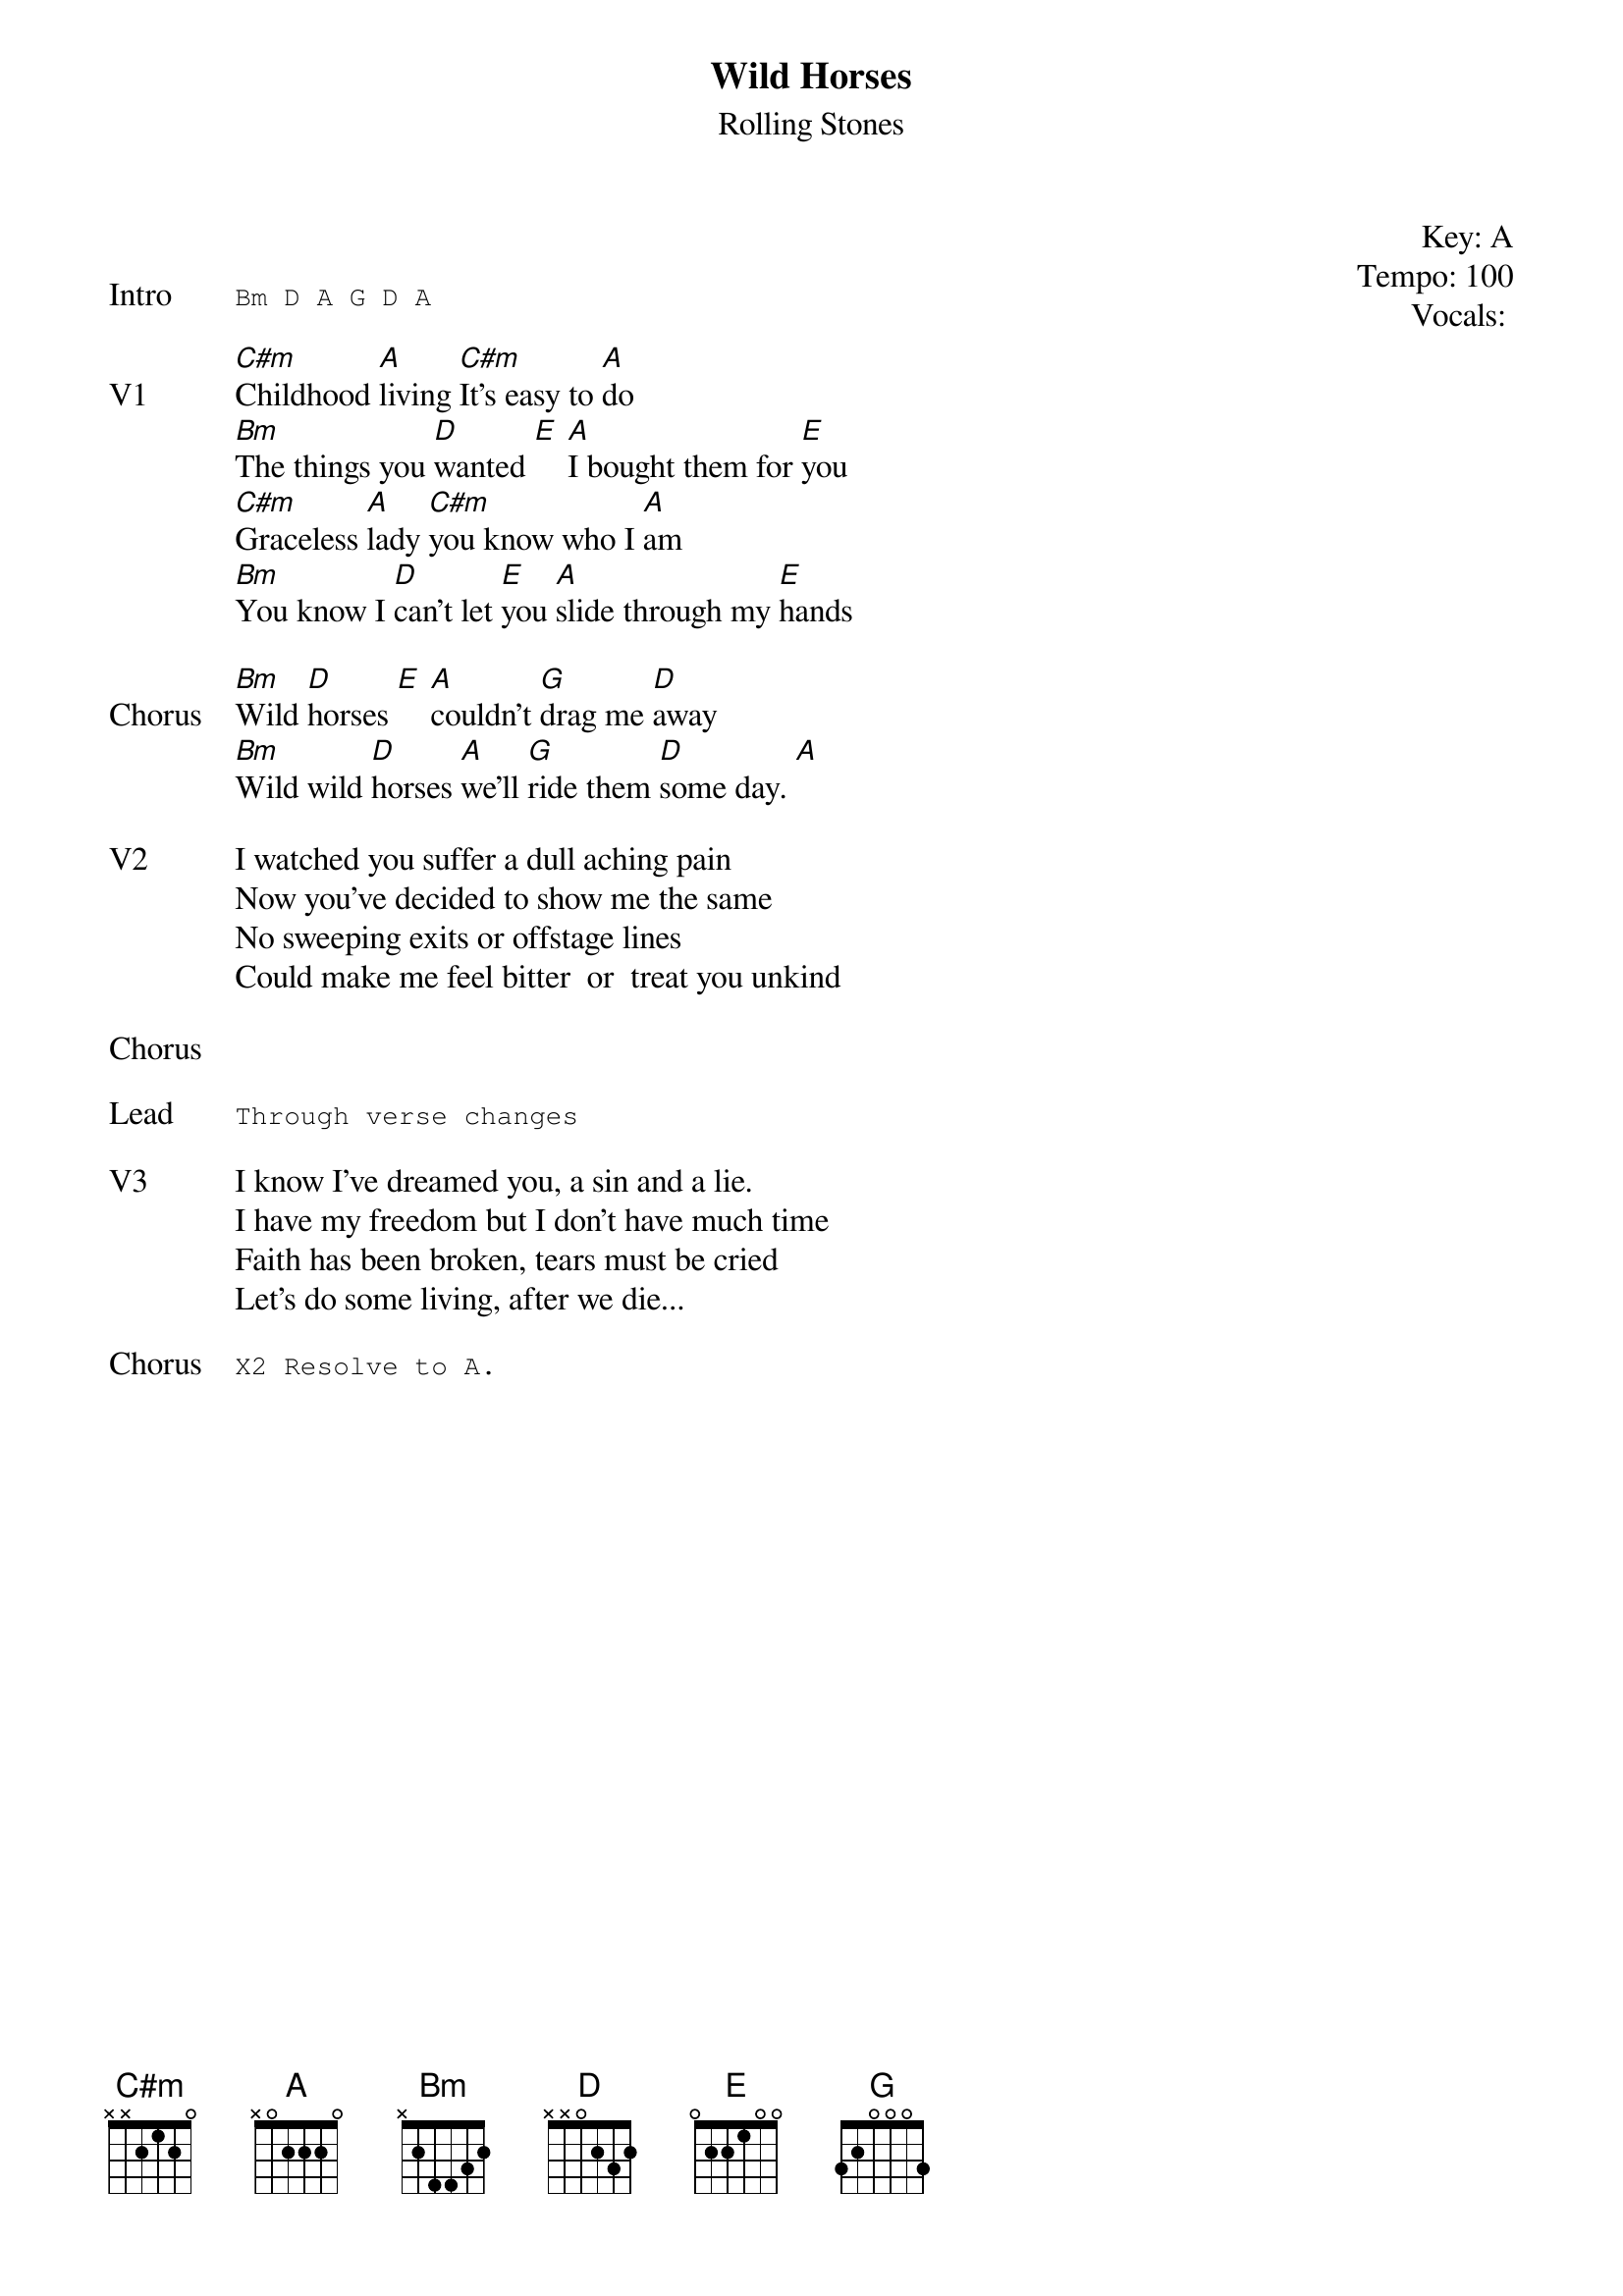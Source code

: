 {t: Wild Horses}
{st: Rolling Stones}
{key: A}
{tempo: 100}
{meta: vocals GJ}
{meta: timing 05min}

{start_of_textblock label="" flush="right" anchor="line" x="100%"}
Key: %{key}
Tempo: %{tempo}
Vocals: %{vocals}
{end_of_textblock}

{transpose: 2}

{sot: Intro}
Bm D A G D A
{eot}

{sov: V1}
[Bm]Childhood [G]living [Bm]It's easy to [G]do
[Am]The things you [C]wanted [D] [G]I bought them for [D]you
[Bm]Graceless [G]lady [Bm]you know who I [G]am
[Am]You know I [C]can't let [D]you [G]slide through my [D]hands
{eov}

{sov: Chorus}
[Am]Wild [C]horses [D] [G]couldn't [F]drag me [C]away
[Am]Wild wild [C]horses [G]we'll [F]ride them [C]some day. [G]
{eov}

{sov: V2}
I watched you suffer a dull aching pain
Now you've decided to show me the same
No sweeping exits or offstage lines
Could make me feel bitter  or  treat you unkind
{eov}

{sov: Chorus}
<i> </i>
{eov}

{sot: Lead}
Through verse changes
{eot}

{sov: V3}
I know I've dreamed you, a sin and a lie.
I have my freedom but I don't have much time  
Faith has been broken, tears must be cried
Let's do some living, after we die...
{eov}

{sot: Chorus}
X2 Resolve to A.
{eot}


